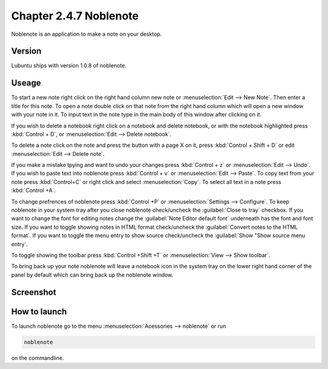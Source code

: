 Chapter 2.4.7 Noblenote
=======================

Noblenote is an application to make a note on your desktop.

Version
-------
Lubuntu ships with version 1.0.8 of noblenote.

Useage
------
To start a new note right click on the right hand column new note or :menuselection:`Edit --> New Note`. Then enter a title for this note. To open a note double click on that note from the right hand column which will open a new window with your note in it. To input text in the note type in the main body of this window after clicking on it.   

If you wish to delete a notebook right click on a notebook and delete notebook, or with the notebook highlighted press :kbd:`Control + D`, or :menuselection:`Edit --> Delete notebook`. 

To delete a note click on the note and press the button with a page X on it, press :kbd:`Control + Shift + D` or edit :menuselection:`Edit --> Delete note`. 

If you make a mistake tpying and want to undo your changes press :kbd:`Control + z` or :menuselection:`Edit --> Undo`. If you wish to paste text into noblenote press :kbd:`Control + v` or :menuselection:`Edit --> Paste`. To copy text from your note press :kbd:`Control+C` or right click and select :menuselection:`Copy`. To select all text in a note press :kbd:`Control +A`. 

To change prefrences of noblenote press :kbd:`Control +P` or :menuselection:`Settings --> Configure`. To keep noblenote in your system tray after you close noblenote check/uncheck the :guilabel:`Close to tray` checkbox. If you want to change the font for editing notes change the :guilabel:`Note Editor default font` underneath has the font and font size. If you want to toggle showing notes in HTML format check/uncheck the :guilabel:`Convert notes to the HTML format`. If you want to toggle the menu entry to show source check/uncheck the :guilabel:`Show "Show source menu entry`.   

To toggle showing the toolbar press :kbd:`Control +Shift +T` or :menuselection:`View --> Show toolbar`. 

To bring back up your note noblenote will leave a notebook icon in the system tray on the lower right hand corner of the panel by default which can bring back up the noblenote window. 

Screenshot
----------
.. image:: noblenote.png

How to launch
-------------
To launch noblenote go to the menu :menuselection:`Acessories --> noblenote` or run 

.. code:: 
   
   noblenote 
   
on the commandline.
